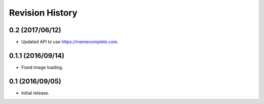Revision History
================

0.2 (2017/06/12)
----------------

-  Updated API to use https://memecomplete.com.

0.1.1 (2016/09/14)
------------------

-  Fixed image loading.

0.1 (2016/09/05)
----------------

-  Initial release.
